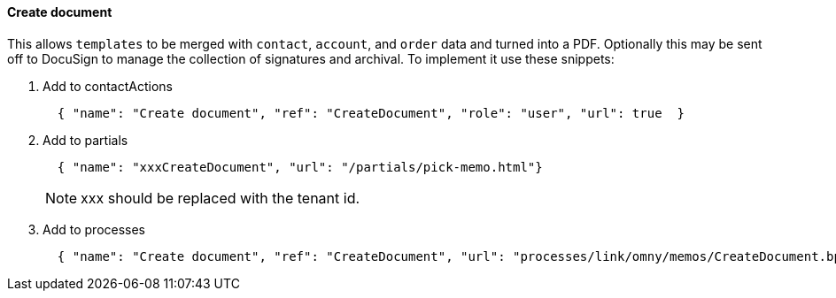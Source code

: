[[howto-create-document]]
==== Create document

This allows `templates` to be merged with `contact`, `account`, and `order`
data and turned into a PDF. Optionally this may be sent off to DocuSign to 
manage the collection of signatures and archival. To implement it use these
snippets:

. Add to contactActions
+
[source,json]
----
  { "name": "Create document", "ref": "CreateDocument", "role": "user", "url": true  }
----
+
. Add to partials
+
[source,json]
----
  { "name": "xxxCreateDocument", "url": "/partials/pick-memo.html"}
----
NOTE: xxx should be replaced with the tenant id.
+
. Add to processes
+
[source,json]
----
  { "name": "Create document", "ref": "CreateDocument", "url": "processes/link/omny/memos/CreateDocument.bpmn" }
----